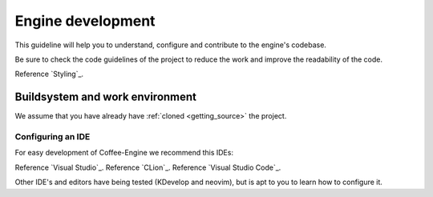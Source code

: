 .. _Engine Development:

Engine development
==================

This guideline will help you to understand, configure and contribute to the engine's codebase.

Be sure to check the code guidelines of the project to reduce the work and improve the readability of the code.

Reference `Styling`_.

Buildsystem and work environment
--------------------------------
We assume that you have already have :ref:`cloned <getting_source>` the project.

Configuring an IDE
^^^^^^^^^^^^^^^^^^
For easy development of Coffee-Engine we recommend this IDEs:

Reference `Visual Studio`_.
Reference `CLion`_.
Reference `Visual Studio Code`_.

Other IDE's and editors have being tested (KDevelop and neovim), but is apt to you to learn how to configure it.